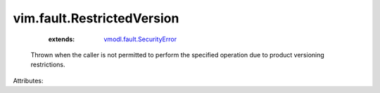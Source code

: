 .. _vmodl.fault.SecurityError: ../../vmodl/fault/SecurityError.rst


vim.fault.RestrictedVersion
===========================
    :extends:

        `vmodl.fault.SecurityError`_

  Thrown when the caller is not permitted to perform the specified operation due to product versioning restrictions.

Attributes:




